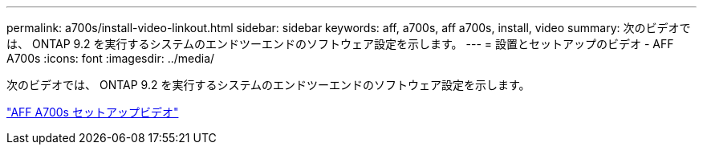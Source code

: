 ---
permalink: a700s/install-video-linkout.html 
sidebar: sidebar 
keywords: aff, a700s, aff a700s, install, video 
summary: 次のビデオでは、 ONTAP 9.2 を実行するシステムのエンドツーエンドのソフトウェア設定を示します。 
---
= 設置とセットアップのビデオ - AFF A700s
:icons: font
:imagesdir: ../media/


次のビデオでは、 ONTAP 9.2 を実行するシステムのエンドツーエンドのソフトウェア設定を示します。

link:https://youtu.be/WAE0afWhj1c["AFF A700s セットアップビデオ"]
